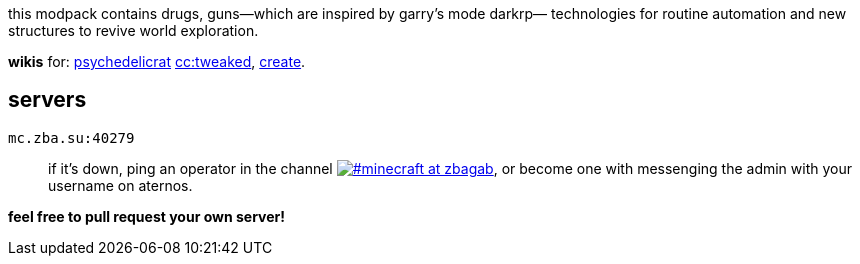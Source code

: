 // commonly used url parts
:h: https://
:discord-invite: {h}discord.gg/
:shield: {h}img.shields.io/
:ds: ?logo=discord&style=flat-square

// aliases
:d: {discord-invite}
:s: {shield}

// ---- end of initial attributes entries ----


this modpack contains drugs, 
guns—which are inspired by garry's mode darkrp—
technologies for routine automation and 
new structures to revive world exploration.

*wikis* for: 
    https://github.com/sollace/psychedelicraft/wiki[psychedelicrat]
    https://tweaked.cc[cc:tweaked],
    https://modrinth.com/mod/create-fabric[create].


== servers 

// discord server id and invite code
:i: 1065230041023258676
:c: 6NUGKfCSS6

`mc.zba.su:40279`::
    if it's down,
    ping an operator in the channel 
    {d}{c}[image:{s}discord/{i}{ds}&label=%23minecraft at zbagab[#minecraft at zbagab]],
    or become one with messenging the admin with your username on aternos.

*feel free to pull request your own server!*::
